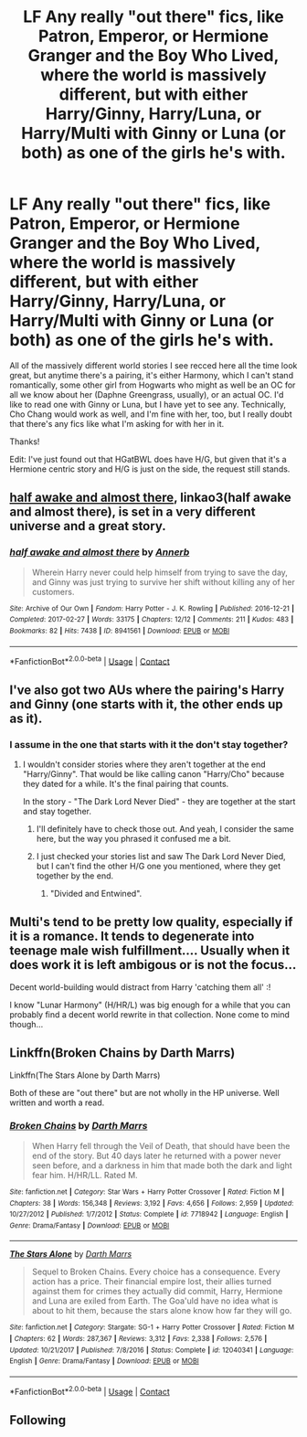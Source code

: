 #+TITLE: LF Any really "out there" fics, like Patron, Emperor, or Hermione Granger and the Boy Who Lived, where the world is massively different, but with either Harry/Ginny, Harry/Luna, or Harry/Multi with Ginny or Luna (or both) as one of the girls he's with.

* LF Any really "out there" fics, like Patron, Emperor, or Hermione Granger and the Boy Who Lived, where the world is massively different, but with either Harry/Ginny, Harry/Luna, or Harry/Multi with Ginny or Luna (or both) as one of the girls he's with.
:PROPERTIES:
:Author: difinity1
:Score: 4
:DateUnix: 1523346190.0
:DateShort: 2018-Apr-10
:FlairText: Request
:END:
All of the massively different world stories I see recced here all the time look great, but anytime there's a pairing, it's either Harmony, which I can't stand romantically, some other girl from Hogwarts who might as well be an OC for all we know about her (Daphne Greengrass, usually), or an actual OC. I'd like to read one with Ginny or Luna, but I have yet to see any. Technically, Cho Chang would work as well, and I'm fine with her, too, but I really doubt that there's any fics like what I'm asking for with her in it.

Thanks!

Edit: I've just found out that HGatBWL does have H/G, but given that it's a Hermione centric story and H/G is just on the side, the request still stands.


** [[https://archiveofourown.org/works/8941561/chapters/20467861][half awake and almost there]], linkao3(half awake and almost there), is set in a very different universe and a great story.
:PROPERTIES:
:Author: InquisitorCOC
:Score: 3
:DateUnix: 1523366733.0
:DateShort: 2018-Apr-10
:END:

*** [[https://archiveofourown.org/works/8941561][*/half awake and almost there/*]] by [[https://www.archiveofourown.org/users/Annerb/pseuds/Annerb][/Annerb/]]

#+begin_quote
  Wherein Harry never could help himself from trying to save the day, and Ginny was just trying to survive her shift without killing any of her customers.
#+end_quote

^{/Site/:} ^{Archive} ^{of} ^{Our} ^{Own} ^{*|*} ^{/Fandom/:} ^{Harry} ^{Potter} ^{-} ^{J.} ^{K.} ^{Rowling} ^{*|*} ^{/Published/:} ^{2016-12-21} ^{*|*} ^{/Completed/:} ^{2017-02-27} ^{*|*} ^{/Words/:} ^{33175} ^{*|*} ^{/Chapters/:} ^{12/12} ^{*|*} ^{/Comments/:} ^{211} ^{*|*} ^{/Kudos/:} ^{483} ^{*|*} ^{/Bookmarks/:} ^{82} ^{*|*} ^{/Hits/:} ^{7438} ^{*|*} ^{/ID/:} ^{8941561} ^{*|*} ^{/Download/:} ^{[[https://archiveofourown.org/downloads/An/Annerb/8941561/half%20awake%20and%20almost%20there.epub?updated_at=1504795815][EPUB]]} ^{or} ^{[[https://archiveofourown.org/downloads/An/Annerb/8941561/half%20awake%20and%20almost%20there.mobi?updated_at=1504795815][MOBI]]}

--------------

*FanfictionBot*^{2.0.0-beta} | [[https://github.com/tusing/reddit-ffn-bot/wiki/Usage][Usage]] | [[https://www.reddit.com/message/compose?to=tusing][Contact]]
:PROPERTIES:
:Author: FanfictionBot
:Score: 1
:DateUnix: 1523366746.0
:DateShort: 2018-Apr-10
:END:


** I've also got two AUs where the pairing's Harry and Ginny (one starts with it, the other ends up as it).
:PROPERTIES:
:Author: Starfox5
:Score: 2
:DateUnix: 1523347712.0
:DateShort: 2018-Apr-10
:END:

*** I assume in the one that starts with it the don't stay together?
:PROPERTIES:
:Author: difinity1
:Score: 2
:DateUnix: 1523349495.0
:DateShort: 2018-Apr-10
:END:

**** I wouldn't consider stories where they aren't together at the end "Harry/Ginny". That would be like calling canon "Harry/Cho" because they dated for a while. It's the final pairing that counts.

In the story - "The Dark Lord Never Died" - they are together at the start and stay together.
:PROPERTIES:
:Author: Starfox5
:Score: 1
:DateUnix: 1523349941.0
:DateShort: 2018-Apr-10
:END:

***** I'll definitely have to check those out. And yeah, I consider the same here, but the way you phrased it confused me a bit.
:PROPERTIES:
:Author: difinity1
:Score: 1
:DateUnix: 1523350794.0
:DateShort: 2018-Apr-10
:END:


***** I just checked your stories list and saw The Dark Lord Never Died, but I can't find the other H/G one you mentioned, where they get together by the end.
:PROPERTIES:
:Author: difinity1
:Score: 1
:DateUnix: 1523419407.0
:DateShort: 2018-Apr-11
:END:

****** "Divided and Entwined".
:PROPERTIES:
:Author: Starfox5
:Score: 1
:DateUnix: 1523425500.0
:DateShort: 2018-Apr-11
:END:


** Multi's tend to be pretty low quality, especially if it is a romance. It tends to degenerate into teenage male wish fulfillment.... Usually when it does work it is left ambigous or is not the focus...

Decent world-building would distract from Harry 'catching them all' :!

I know "Lunar Harmony" (H/HR/L) was big enough for a while that you can probably find a decent world rewrite in that collection. None come to mind though...
:PROPERTIES:
:Author: StarDolph
:Score: 1
:DateUnix: 1523372702.0
:DateShort: 2018-Apr-10
:END:


** Linkffn(Broken Chains by Darth Marrs)

Linkffn(The Stars Alone by Darth Marrs)

Both of these are "out there" but are not wholly in the HP universe. Well written and worth a read.
:PROPERTIES:
:Author: moomoogoat
:Score: 1
:DateUnix: 1523376784.0
:DateShort: 2018-Apr-10
:END:

*** [[https://www.fanfiction.net/s/7718942/1/][*/Broken Chains/*]] by [[https://www.fanfiction.net/u/1229909/Darth-Marrs][/Darth Marrs/]]

#+begin_quote
  When Harry fell through the Veil of Death, that should have been the end of the story. But 40 days later he returned with a power never seen before, and a darkness in him that made both the dark and light fear him. H/HR/LL. Rated M.
#+end_quote

^{/Site/:} ^{fanfiction.net} ^{*|*} ^{/Category/:} ^{Star} ^{Wars} ^{+} ^{Harry} ^{Potter} ^{Crossover} ^{*|*} ^{/Rated/:} ^{Fiction} ^{M} ^{*|*} ^{/Chapters/:} ^{38} ^{*|*} ^{/Words/:} ^{156,348} ^{*|*} ^{/Reviews/:} ^{3,192} ^{*|*} ^{/Favs/:} ^{4,656} ^{*|*} ^{/Follows/:} ^{2,959} ^{*|*} ^{/Updated/:} ^{10/27/2012} ^{*|*} ^{/Published/:} ^{1/7/2012} ^{*|*} ^{/Status/:} ^{Complete} ^{*|*} ^{/id/:} ^{7718942} ^{*|*} ^{/Language/:} ^{English} ^{*|*} ^{/Genre/:} ^{Drama/Fantasy} ^{*|*} ^{/Download/:} ^{[[http://www.ff2ebook.com/old/ffn-bot/index.php?id=7718942&source=ff&filetype=epub][EPUB]]} ^{or} ^{[[http://www.ff2ebook.com/old/ffn-bot/index.php?id=7718942&source=ff&filetype=mobi][MOBI]]}

--------------

[[https://www.fanfiction.net/s/12040341/1/][*/The Stars Alone/*]] by [[https://www.fanfiction.net/u/1229909/Darth-Marrs][/Darth Marrs/]]

#+begin_quote
  Sequel to Broken Chains. Every choice has a consequence. Every action has a price. Their financial empire lost, their allies turned against them for crimes they actually did commit, Harry, Hermione and Luna are exiled from Earth. The Goa'uld have no idea what is about to hit them, because the stars alone know how far they will go.
#+end_quote

^{/Site/:} ^{fanfiction.net} ^{*|*} ^{/Category/:} ^{Stargate:} ^{SG-1} ^{+} ^{Harry} ^{Potter} ^{Crossover} ^{*|*} ^{/Rated/:} ^{Fiction} ^{M} ^{*|*} ^{/Chapters/:} ^{62} ^{*|*} ^{/Words/:} ^{287,367} ^{*|*} ^{/Reviews/:} ^{3,312} ^{*|*} ^{/Favs/:} ^{2,338} ^{*|*} ^{/Follows/:} ^{2,576} ^{*|*} ^{/Updated/:} ^{10/21/2017} ^{*|*} ^{/Published/:} ^{7/8/2016} ^{*|*} ^{/Status/:} ^{Complete} ^{*|*} ^{/id/:} ^{12040341} ^{*|*} ^{/Language/:} ^{English} ^{*|*} ^{/Genre/:} ^{Drama/Fantasy} ^{*|*} ^{/Download/:} ^{[[http://www.ff2ebook.com/old/ffn-bot/index.php?id=12040341&source=ff&filetype=epub][EPUB]]} ^{or} ^{[[http://www.ff2ebook.com/old/ffn-bot/index.php?id=12040341&source=ff&filetype=mobi][MOBI]]}

--------------

*FanfictionBot*^{2.0.0-beta} | [[https://github.com/tusing/reddit-ffn-bot/wiki/Usage][Usage]] | [[https://www.reddit.com/message/compose?to=tusing][Contact]]
:PROPERTIES:
:Author: FanfictionBot
:Score: 2
:DateUnix: 1523376801.0
:DateShort: 2018-Apr-10
:END:


** Following
:PROPERTIES:
:Author: Pottermum
:Score: -1
:DateUnix: 1523353059.0
:DateShort: 2018-Apr-10
:END:

